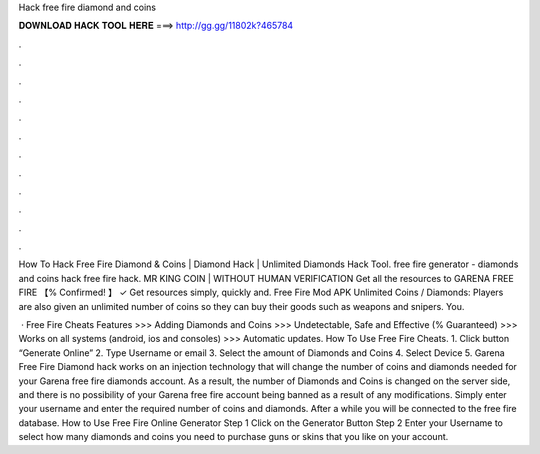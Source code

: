 Hack free fire diamond and coins



𝐃𝐎𝐖𝐍𝐋𝐎𝐀𝐃 𝐇𝐀𝐂𝐊 𝐓𝐎𝐎𝐋 𝐇𝐄𝐑𝐄 ===> http://gg.gg/11802k?465784



.



.



.



.



.



.



.



.



.



.



.



.

How To Hack Free Fire Diamond & Coins | Diamond Hack | Unlimited Diamonds Hack Tool. free fire generator - diamonds and coins hack free fire hack. MR KING COIN | WITHOUT HUMAN VERIFICATION Get all the resources to GARENA FREE FIRE 【% Confirmed! 】 ✓ Get resources simply, quickly and. Free Fire Mod APK Unlimited Coins / Diamonds: Players are also given an unlimited number of coins so they can buy their goods such as weapons and snipers. You.

 · Free Fire Cheats Features >>> Adding Diamonds and Coins >>> Undetectable, Safe and Effective (% Guaranteed) >>> Works on all systems (android, ios and consoles) >>> Automatic updates. How To Use Free Fire Cheats. 1. Click button “Generate Online” 2. Type Username or email 3. Select the amount of Diamonds and Coins 4. Select Device 5. Garena Free Fire Diamond hack works on an injection technology that will change the number of coins and diamonds needed for your Garena free fire diamonds account. As a result, the number of Diamonds and Coins is changed on the server side, and there is no possibility of your Garena free fire account being banned as a result of any modifications. Simply enter your username and enter the required number of coins and diamonds. After a while you will be connected to the free fire database. How to Use Free Fire Online Generator Step 1 Click on the Generator Button Step 2 Enter your Username to select how many diamonds and coins you need to purchase guns or skins that you like on your account.
